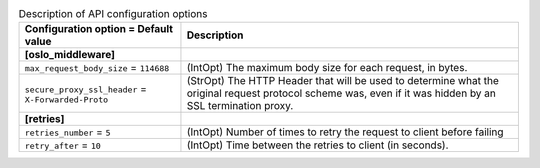 ..
    Warning: Do not edit this file. It is automatically generated from the
    software project's code and your changes will be overwritten.

    The tool to generate this file lives in openstack-doc-tools repository.

    Please make any changes needed in the code, then run the
    autogenerate-config-doc tool from the openstack-doc-tools repository, or
    ask for help on the documentation mailing list, IRC channel or meeting.

.. list-table:: Description of API configuration options
   :header-rows: 1
   :class: config-ref-table

   * - Configuration option = Default value
     - Description
   * - **[oslo_middleware]**
     -
   * - ``max_request_body_size`` = ``114688``
     - (IntOpt) The maximum body size for each  request, in bytes.
   * - ``secure_proxy_ssl_header`` = ``X-Forwarded-Proto``
     - (StrOpt) The HTTP Header that will be used to determine what the original request protocol scheme was, even if it was hidden by an SSL termination proxy.
   * - **[retries]**
     -
   * - ``retries_number`` = ``5``
     - (IntOpt) Number of times to retry the request to client before failing
   * - ``retry_after`` = ``10``
     - (IntOpt) Time between the retries to client (in seconds).
